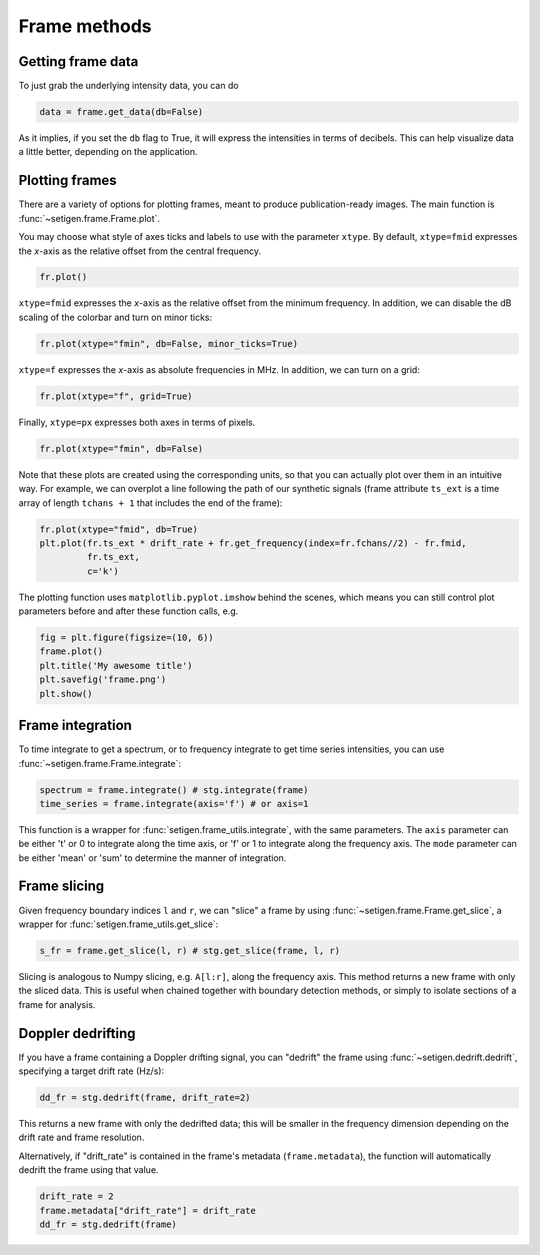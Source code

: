 .. |setigen| replace:: :mod:`setigen`
.. _setigen.funcs: https://setigen.readthedocs.io/en/main/setigen.funcs.html
.. _`Getting started`: https://setigen.readthedocs.io/en/main/getting_started.html
.. _`observational data`: https://setigen.readthedocs.io/en/main/advanced.html#creating-custom-observational-noise-distributions

Frame methods
=============

Getting frame data
------------------

To just grab the underlying intensity data, you can do

.. code-block:: Python

    data = frame.get_data(db=False)

As it implies, if you set the ``db`` flag to True, it will express
the intensities in terms of decibels. This can help visualize data a little better,
depending on the application.

Plotting frames
---------------

There are a variety of options for plotting frames, meant to produce 
publication-ready images. The main function is :func:`~setigen.frame.Frame.plot`.

You may choose what style of axes ticks and labels to use with the parameter 
``xtype``. By default, ``xtype=fmid`` expresses the `x`-axis as the 
relative offset from the central frequency.

.. code-block:: Python

    fr.plot()

.. image:: images/plot_fmid.png

``xtype=fmid`` expresses the `x`-axis as the relative offset from the 
minimum frequency. In addition, we can disable the dB scaling of the 
colorbar and turn on minor ticks:

.. code-block:: Python

    fr.plot(xtype="fmin", db=False, minor_ticks=True)

.. image:: images/plot_fmin.png

``xtype=f`` expresses the `x`-axis as absolute frequencies in MHz. 
In addition, we can turn on a grid:

.. code-block:: Python

    fr.plot(xtype="f", grid=True)

.. image:: images/plot_f.png

Finally, ``xtype=px`` expresses both axes in terms of pixels.

.. code-block:: Python

    fr.plot(xtype="fmin", db=False)

.. image:: images/plot_px.png

Note that these plots are created using the corresponding units, so that you can 
actually plot over them in an intuitive way. For example, we can overplot a 
line following the path of our synthetic signals (frame attribute ``ts_ext`` 
is a time array of length ``tchans + 1`` that includes the end of the frame):

.. code-block:: Python

    fr.plot(xtype="fmid", db=True)
    plt.plot(fr.ts_ext * drift_rate + fr.get_frequency(index=fr.fchans//2) - fr.fmid, 
             fr.ts_ext,
             c='k')

.. image:: images/plot_fmid_line.png

The plotting function uses ``matplotlib.pyplot.imshow`` behind
the scenes, which means you can still control plot parameters before and after
these function calls, e.g.

.. code-block:: Python

    fig = plt.figure(figsize=(10, 6))
    frame.plot()
    plt.title('My awesome title')
    plt.savefig('frame.png')
    plt.show()
    
Frame integration
-----------------

To time integrate to get a spectrum, or to frequency integrate to get time series 
intensities, you can use :func:`~setigen.frame.Frame.integrate`:

.. code-block:: Python
    
    spectrum = frame.integrate() # stg.integrate(frame)
    time_series = frame.integrate(axis='f') # or axis=1
    
This function is a wrapper for :func:`setigen.frame_utils.integrate`, with the same parameters. The
``axis`` parameter can be either 't' or 0 to integrate along the time axis, or 'f' or 
1 to integrate along the frequency axis. The ``mode`` parameter can be either 'mean' or
'sum' to determine the manner of integration.

Frame slicing
-------------

Given frequency boundary indices ``l`` and ``r``, we can "slice" a frame by using 
:func:`~setigen.frame.Frame.get_slice`, a wrapper for :func:`setigen.frame_utils.get_slice`:

.. code-block:: Python

    s_fr = frame.get_slice(l, r) # stg.get_slice(frame, l, r)
    
Slicing is analogous to Numpy slicing, e.g. ``A[l:r]``, along the frequency axis.
This method returns a new frame with only the sliced data. This is useful when chained
together with boundary detection methods, or simply to isolate sections of a frame
for analysis.

Doppler dedrifting
------------------

If you have a frame containing a Doppler drifting signal, you can "dedrift" the frame
using :func:`~setigen.dedrift.dedrift`, specifying a target drift rate (Hz/s):

.. code-block:: Python

    dd_fr = stg.dedrift(frame, drift_rate=2)
    
This returns a new frame with only the dedrifted data; this will be smaller in
the frequency dimension depending on the drift rate and frame resolution. 

Alternatively, if "drift_rate" is contained in the frame's metadata 
(``frame.metadata``), the function will automatically dedrift the frame using that 
value. 

.. code-block:: Python

    drift_rate = 2
    frame.metadata["drift_rate"] = drift_rate
    dd_fr = stg.dedrift(frame)